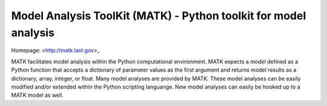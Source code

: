 Model Analysis ToolKit (MATK) - Python toolkit for model analysis
=================================================================

Homepage: <http://matk.lanl.gov>_

MATK facilitates model analysis within the Python computational environment.
MATK expects a *model* defined as a Python function that accepts a dictionary of parameter values as the first argument and returns model results as a dictionary, array, integer, or float. 
Many model analyses are provided by MATK.
These model analyses can be easily modified and/or extended within the Python scripting languange.
New model analyses can easily be hooked up to a MATK model as well.

